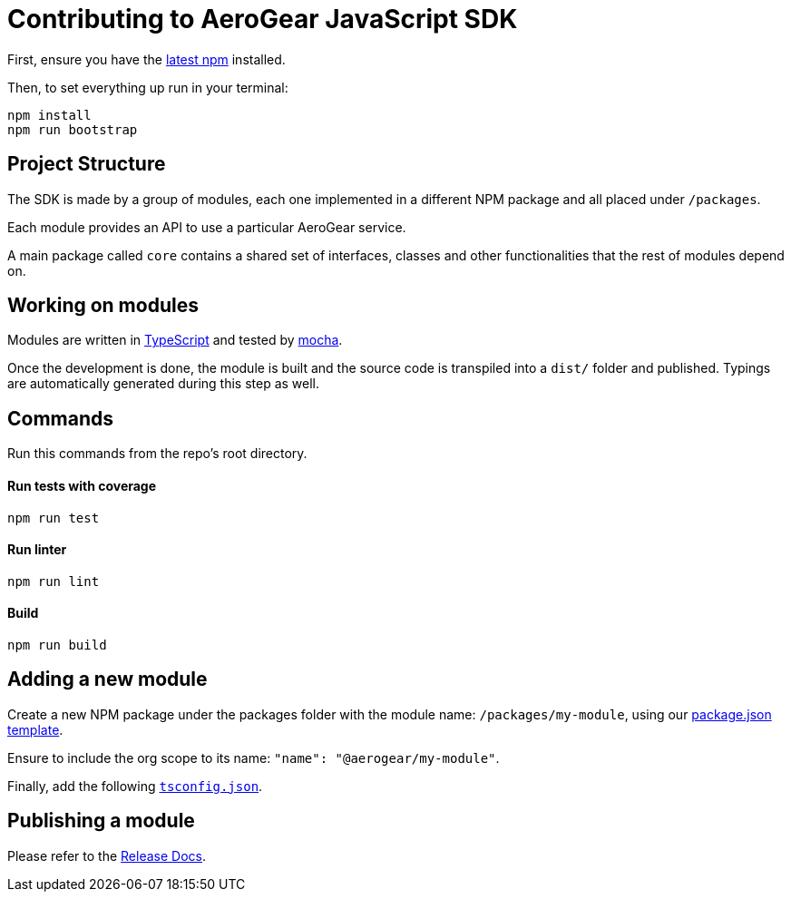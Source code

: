 = Contributing to AeroGear JavaScript SDK

First, ensure you have the https://docs.npmjs.com/[latest npm] installed.

Then, to set everything up run in your terminal:
[source,bash]
npm install
npm run bootstrap

== Project Structure
The SDK is made by a group of modules, each one implemented in a different NPM package and all placed under `/packages`.

Each module provides an API to use a particular AeroGear service.

A main package called `core` contains a shared set of interfaces, classes and other functionalities that the rest of modules depend on.

== Working on modules

Modules are written in https://www.typescriptlang.org/[TypeScript] and tested by https://mochajs.org/[mocha].

Once the development is done, the module is built and the source code is transpiled into a `dist/` folder and published. Typings are automatically generated during this step as well.

== Commands

Run this commands from the repo's root directory.

==== Run tests with coverage
[source,bash]
npm run test

==== Run linter
[source,bash]
npm run lint

==== Build
[source,bash]
npm run build

== Adding a new module

Create a new NPM package under the packages folder with the module name: `/packages/my-module`, using our link:../templates/package.json[package.json template].

Ensure to include the org scope to its name: `"name": "@aerogear/my-module"`.

Finally, add the following link:../templates/tsconfig.json[`tsconfig.json`].

== Publishing a module

Please refer to the https://github.com/aerogear/aerogear-js-sdk/blob/master/docs/releng.adoc[Release Docs].
